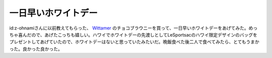 一日早いホワイトデー
====================

id:z-ohnamiさんに以前教えてもらった、 `Wittamer <http://www.wittamer.jp/>`_ のチョコブラウニーを買って、一日早いホワイトデーをあげてみた。めっちゃ喜んだので、あげたこっちも嬉しい。ハワイでホワイトデーの先渡しとしてLeSportsacのハワイ限定デザインのバッグをプレゼントしてあげていたので、ホワイトデーはないと思っていたみたいだ。晩飯食べた後二人で食べてみたら、とてもうまかった。良かった良かった。






.. author:: default
.. categories:: life
.. tags::
.. comments::
